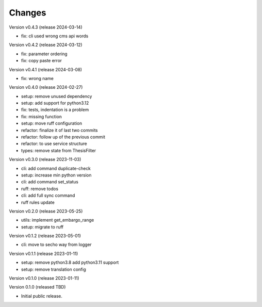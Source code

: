..
    Copyright (C) 2021 Graz University of Technology.

    invenio-campusonline is free software; you can redistribute it and/or
    modify it under the terms of the MIT License; see LICENSE file for more
    details.

Changes
=======

Version v0.4.3 (release 2024-03-14)

- fix: cli used wrong cms api words


Version v0.4.2 (release 2024-03-12)

- fix: parameter ordering
- fix: copy paste error


Version v0.4.1 (release 2024-03-08)

- fix: wrong name


Version v0.4.0 (release 2024-02-27)

- setup: remove unused dependency
- setup: add support for python3.12
- fix: tests, indentation is a problem
- fix: missing function
- setup: move ruff configuration
- refactor: finalize it of last two commits
- refactor: follow up of the previous commit
- refactor: to use service structure
- types: remove state from ThesisFilter


Version v0.3.0 (release 2023-11-03)

- cli: add command duplicate-check
- setup: increase min python version
- cli: add command set_status
- ruff: remove todos
- cli: add full sync command
- ruff rules update


Version v0.2.0 (release 2023-05-25)

- utils: implement get_embargo_range
- setup: migrate to ruff


Version v0.1.2 (release 2023-05-01)

- cli: move to secho way from logger


Version v0.1.1 (release 2023-01-11)

- setup: remove python3.8 add python3.11 support
- setup: remove translation config


Version v0.1.0 (release 2023-01-11)




Version 0.1.0 (released TBD)

- Initial public release.

